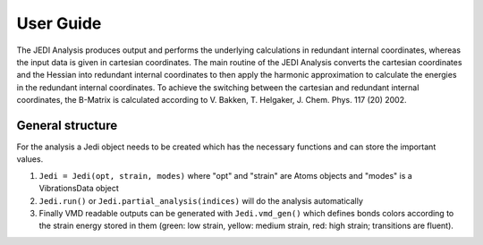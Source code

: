 ==========
User Guide
==========

The JEDI Analysis produces output and performs the underlying calculations in redundant internal coordinates, 
whereas the input data is given in cartesian coordinates. The main routine of the JEDI Analysis converts the 
cartesian coordinates and the Hessian into redundant internal coordinates to then apply the
harmonic approximation to calculate the energies in the redundant internal coordinates.
To achieve the switching between the cartesian and redundant internal coordinates, the B-Matrix is calculated according to 
V. Bakken, T. Helgaker, J. Chem. Phys. 117 (20) 2002. 

General structure
-----------------

For the analysis a Jedi object needs to be created which has the necessary functions and can store the important values. 

1.  ``Jedi = Jedi(opt, strain, modes)`` where "opt" and "strain" are Atoms objects and "modes" is a VibrationsData object 

2.  ``Jedi.run()`` or ``Jedi.partial_analysis(indices)`` will do the analysis automatically

3.  Finally VMD readable outputs can be generated with ``Jedi.vmd_gen()`` 
    which defines bonds colors
    according to the strain energy stored in them (green: low strain, yellow: medium
    strain, red: high strain; transitions are fluent).







